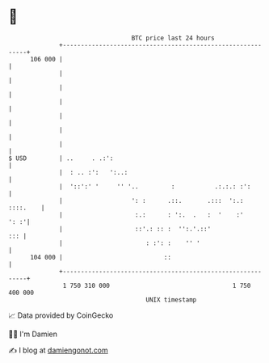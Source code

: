 * 👋

#+begin_example
                                     BTC price last 24 hours                    
                 +------------------------------------------------------------+ 
         106 000 |                                                            | 
                 |                                                            | 
                 |                                                            | 
                 |                                                            | 
                 |                                                            | 
                 |                                                            | 
                 |                                                            | 
   $ USD         | ..     . .:':                                              | 
                 |  : .. :':   ':..:                                          | 
                 |  '::':' '     '' '..         :           .:.:.: :':        | 
                 |                   ': :      .::.       .:::  ':.: ::::.    | 
                 |                    :.:      : ':.  .   :  '    :'     ': :'| 
                 |                    ::'.: :: :  '':.'.::'               ::: | 
                 |                       : :': :    '' '                      | 
         104 000 |                            ::                              | 
                 +------------------------------------------------------------+ 
                  1 750 310 000                                  1 750 400 000  
                                         UNIX timestamp                         
#+end_example
📈 Data provided by CoinGecko

🧑‍💻 I'm Damien

✍️ I blog at [[https://www.damiengonot.com][damiengonot.com]]
